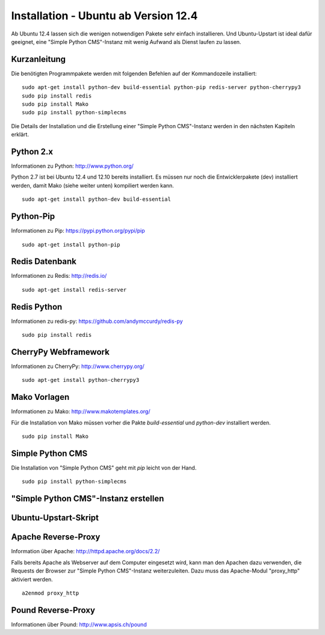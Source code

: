 #####################################
Installation - Ubuntu ab Version 12.4
#####################################

Ab Ubuntu 12.4 lassen sich die wenigen notwendigen Pakete sehr einfach
installieren. Und Ubuntu-Upstart ist ideal dafür geeignet, eine
"Simple Python CMS"-Instanz mit wenig Aufwand als Dienst laufen zu lassen.


=============
Kurzanleitung
=============

Die benötigten Programmpakete werden mit folgenden Befehlen auf der
Kommandozeile installiert::

  sudo apt-get install python-dev build-essential python-pip redis-server python-cherrypy3
  sudo pip install redis
  sudo pip install Mako
  sudo pip install python-simplecms

Die Details der Installation und die Erstellung einer "Simple Python CMS"-Instanz
werden in den nächsten Kapiteln erklärt.


==========
Python 2.x
==========

Informationen zu Python: http://www.python.org/

Python 2.7 ist bei Ubuntu 12.4 und 12.10 bereits installiert. Es müssen nur noch
die Entwicklerpakete (dev) installiert werden, damit Mako (siehe weiter unten)
kompiliert werden kann.

::

  sudo apt-get install python-dev build-essential


==========
Python-Pip
==========

Informationen zu Pip: https://pypi.python.org/pypi/pip

::

  sudo apt-get install python-pip


===============
Redis Datenbank
===============

Informationen zu Redis: http://redis.io/

::

  sudo apt-get install redis-server


============
Redis Python
============

Informationen zu redis-py: https://github.com/andymccurdy/redis-py

::

  sudo pip install redis


=====================
CherryPy Webframework
=====================

Informationen zu CherryPy: http://www.cherrypy.org/

::

  sudo apt-get install python-cherrypy3


=============
Mako Vorlagen
=============

Informationen zu Mako: http://www.makotemplates.org/

Für die Installation von Mako müssen vorher die Pakte `build-essential` und
`python-dev` installiert werden.

::

  sudo pip install Mako


=================
Simple Python CMS
=================

Die Installation von "Simple Python CMS" geht mit `pip` leicht von der Hand.

::

  sudo pip install python-simplecms


=====================================
"Simple Python CMS"-Instanz erstellen
=====================================


=====================
Ubuntu-Upstart-Skript
=====================


====================
Apache Reverse-Proxy
====================

Information über Apache: http://httpd.apache.org/docs/2.2/

Falls bereits Apache als Webserver auf dem Computer eingesetzt wird, kann man
den Apachen dazu verwenden, die Requests der Browser zur
"Simple Python CMS"-Instanz weiterzuleiten. Dazu muss das Apache-Modul
"proxy_http" aktiviert werden.

::

  a2enmod proxy_http


===================
Pound Reverse-Proxy
===================

Informationen über Pound: http://www.apsis.ch/pound







